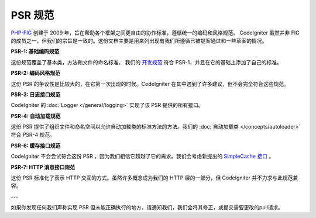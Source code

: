 **************
PSR 规范
**************

`PHP-FIG <http://www.php-fig.org/>`_ 创建于 2009 年，旨在帮助各个框架之间更自由的协作标准，遵循统一的编码和风格规范。 CodeIgniter 虽然并非 FIG 的成员之一，但我们的宗旨是一致的。这份文档主要是用来列出现有我们所遵循已被提案通过和一些草案的情况。

**PSR-1: 基础编码规范**

这份规范覆盖了基本类，方法和文件的命名标准。 我们的
`开发规范 <https://github.com/codeigniter4/CodeIgniter4/blob/develop/contributing/styleguide.rst>`_
符合 PSR-1，并且在它的基础上添加了自己的标准。

**PSR-2: 编码风格规范**

这份 PSR 的争议性是比较大的，在它第一次出现的时候。CodeIgniter 在其中遇到了许多建议，但不会完全符合这些规范。

**PSR-3: 日志接口规范**

CodeIgniter 的 :doc:`Logger </general/logging>` 实现了该 PSR 提供的所有接口。

**PSR-4: 自动加载规范**

这份 PSR 提供了组织文件和命名空间以允许自动加载类的标准方法的方法。我们的 :doc:`自动加载类 </concepts/autoloader>` 符合 PSR-4 规范。

**PSR-6: 缓存接口规范**

CodeIgniter 不会尝试符合这份 PSR ，因为我们相信它超越了它的需求。我们会考虑新提出的 `SimpleCache 接口  <https://github.com/dragoonis/fig-standards/blob/psr-simplecache/proposed/simplecache.md>`_ 。

**PSR-7: HTTP 消息接口规范**

这份 PSR 标准化了表示 HTTP 交互的方式。虽然许多概念成为我们的 HTTP 层的一部分，但 CodeIgniter 并不力求与此规范兼容。

---

如果你发现任何我们声称实现 PSR 但未能正确执行的地方，请通知我们，我们会将其修正，或提交需要更改的pull请求。
